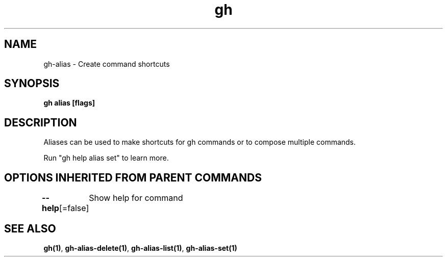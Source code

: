.nh
.TH "gh" "1" "Aug 2021" "" ""

.SH NAME
.PP
gh\-alias \- Create command shortcuts


.SH SYNOPSIS
.PP
\fBgh alias  [flags]\fP


.SH DESCRIPTION
.PP
Aliases can be used to make shortcuts for gh commands or to compose multiple commands.

.PP
Run "gh help alias set" to learn more.


.SH OPTIONS INHERITED FROM PARENT COMMANDS
.PP
\fB\-\-help\fP[=false]
	Show help for command


.SH SEE ALSO
.PP
\fBgh(1)\fP, \fBgh\-alias\-delete(1)\fP, \fBgh\-alias\-list(1)\fP, \fBgh\-alias\-set(1)\fP
